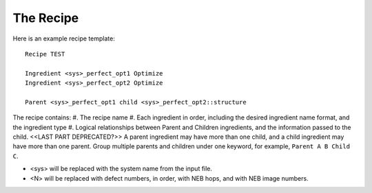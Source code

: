 =============
The Recipe
=============
Here is an example recipe template::

    Recipe TEST

    Ingredient <sys>_perfect_opt1 Optimize
    Ingredient <sys>_perfect_opt2 Optimize

    Parent <sys>_perfect_opt1 child <sys>_perfect_opt2::structure

The recipe contains:
#. The recipe name
#. Each ingredient in order, including the desired ingredient name format, and the ingredient type
#. Logical relationships between Parent and Children ingredients, and the information passed to the child. <<LAST PART DEPRECATED?>>  A parent ingredient may have more than one child, and a child ingredient may have more than one parent. Group multiple parents and children under one keyword, for example, ``Parent A B Child C``.

* <sys> will be replaced with the system name from the input file.
* <N> will be replaced with defect numbers, in order, with NEB hops, and with NEB image numbers.
